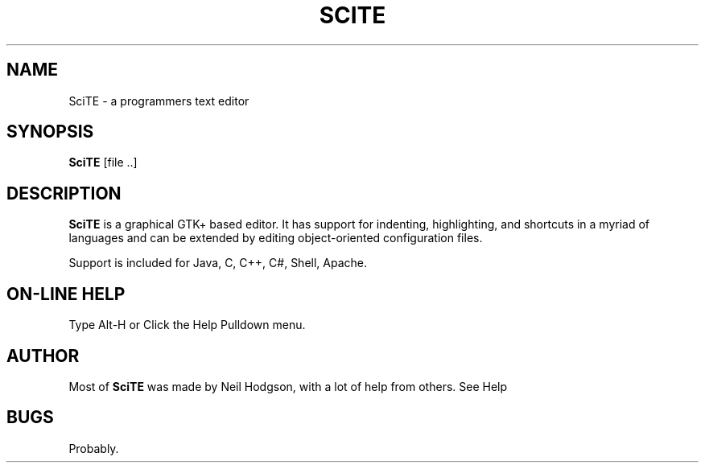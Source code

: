 .TH SCITE 1 "2001 February 26"
.SH NAME
SciTE \- a programmers text editor
.SH SYNOPSIS
.br
.B SciTE
[file ..]
.SH DESCRIPTION
.B SciTE
is a graphical GTK+ based editor. It has support
for indenting, highlighting, and shortcuts in a myriad
of languages and can be extended by editing object-oriented
configuration files.
.PP
Support is included for Java, C, C++, C#, Shell, Apache.
.SH ON-LINE HELP
Type Alt-H or Click the Help Pulldown menu.
.SH AUTHOR
Most of
.B SciTE
was made by Neil Hodgson, with a lot of help from others.
See Help
.br
.SH BUGS
Probably.
